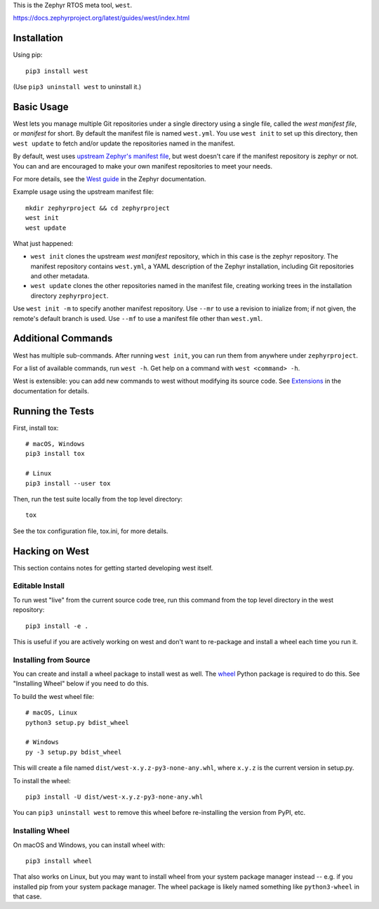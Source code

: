 This is the Zephyr RTOS meta tool, ``west``.

https://docs.zephyrproject.org/latest/guides/west/index.html

Installation
------------

Using pip::

  pip3 install west

(Use ``pip3 uninstall west`` to uninstall it.)

Basic Usage
-----------

West lets you manage multiple Git repositories under a single directory using a
single file, called the *west manifest file*, or *manifest* for short.
By default the manifest file is named ``west.yml``.
You use ``west init`` to set up this directory, then ``west update`` to fetch
and/or update the repositories named in the manifest.

By default, west uses `upstream Zephyr's manifest file
<https://github.com/zephyrproject-rtos/zephyr/blob/main/west.yml>`_, but west
doesn't care if the manifest repository is zephyr or not. You can and are
encouraged to make your own manifest repositories to meet your needs.

For more details, see the `West guide
<https://docs.zephyrproject.org/latest/guides/west/index.html>`_ in the Zephyr
documentation.

Example usage using the upstream manifest file::

  mkdir zephyrproject && cd zephyrproject
  west init
  west update

What just happened:

- ``west init`` clones the upstream *west manifest* repository, which in this
  case is the zephyr repository. The manifest repository contains ``west.yml``,
  a YAML description of the Zephyr installation, including Git repositories and
  other metadata.

- ``west update`` clones the other repositories named in the manifest file,
  creating working trees in the installation directory ``zephyrproject``.

Use ``west init -m`` to specify another manifest repository. Use ``--mr`` to
use a revision to inialize from; if not given, the remote's default branch is used.
Use ``--mf`` to use a manifest file other than ``west.yml``.

Additional Commands
-------------------

West has multiple sub-commands. After running ``west init``, you can
run them from anywhere under ``zephyrproject``.

For a list of available commands, run ``west -h``. Get help on a
command with ``west <command> -h``.

West is extensible: you can add new commands to west without modifying its
source code. See `Extensions
<https://docs.zephyrproject.org/latest/guides/west/extensions.html>`_ in the
documentation for details.

Running the Tests
-----------------

First, install tox::

  # macOS, Windows
  pip3 install tox

  # Linux
  pip3 install --user tox

Then, run the test suite locally from the top level directory::

  tox

See the tox configuration file, tox.ini, for more details.

Hacking on West
---------------

This section contains notes for getting started developing west itself.

Editable Install
~~~~~~~~~~~~~~~~

To run west "live" from the current source code tree, run this command from the
top level directory in the west repository::

  pip3 install -e .

This is useful if you are actively working on west and don't want to re-package
and install a wheel each time you run it.

Installing from Source
~~~~~~~~~~~~~~~~~~~~~~

You can create and install a wheel package to install west as well.
The `wheel`_ Python package is required to do this. See "Installing Wheel"
below if you need to do this.

To build the west wheel file::

  # macOS, Linux
  python3 setup.py bdist_wheel

  # Windows
  py -3 setup.py bdist_wheel

This will create a file named ``dist/west-x.y.z-py3-none-any.whl``,
where ``x.y.z`` is the current version in setup.py.

To install the wheel::

  pip3 install -U dist/west-x.y.z-py3-none-any.whl

You can ``pip3 uninstall west`` to remove this wheel before re-installing the
version from PyPI, etc.

Installing Wheel
~~~~~~~~~~~~~~~~

On macOS and Windows, you can install wheel with::

  pip3 install wheel

That also works on Linux, but you may want to install wheel from your
system package manager instead -- e.g. if you installed pip from your
system package manager. The wheel package is likely named something
like ``python3-wheel`` in that case.

.. _wheel: https://wheel.readthedocs.io/en/latest/
